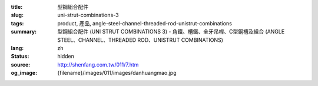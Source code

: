 :title: 型鋼組合配件
:slug: uni-strut-combinations-3
:tags: product, 產品, angle-steel-channel-threaded-rod-unistrut-combinations
:summary: 型鋼組合配件 (UNI STRUT COMBINATIONS 3) - 角鐵、槽鐵、全牙吊桿、C型鋼槽及組合 (ANGLE STEEL、CHANNEL、THREADED ROD、UNISTRUT COMBINATIONS)
:lang: zh
:status: hidden
:source: http://shenfang.com.tw/011/7.htm
:og_image: {filename}/images/011/images/danhuangmao.jpg
